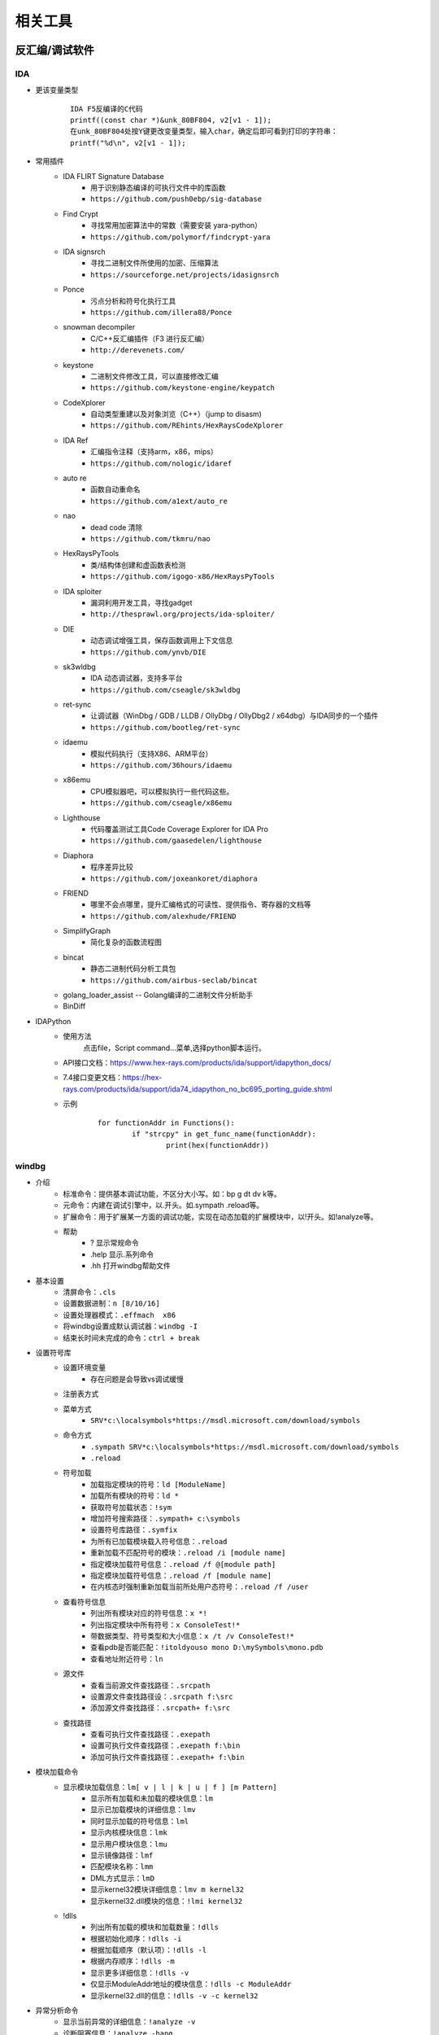 相关工具
========================================

反汇编/调试软件
----------------------------------------

IDA
~~~~~~~~~~~~~~~~~~~~~~~~~~~~~~~~~~~~~~~~
+ 更该变量类型
	::
	
		IDA F5反编译的C代码
		printf((const char *)&unk_80BF804, v2[v1 - 1]);
		在unk_80BF804处按Y键更改变量类型，输入char，确定后即可看到打印的字符串：
		printf("%d\n", v2[v1 - 1]);
+ 常用插件
	- IDA FLIRT Signature Database
		+ 用于识别静态编译的可执行文件中的库函数
		+ ``https://github.com/push0ebp/sig-database``
	- Find Crypt
		+ 寻找常用加密算法中的常数（需要安装 yara-python）
		+ ``https://github.com/polymorf/findcrypt-yara``
	- IDA signsrch
		+ 寻找二进制文件所使用的加密、压缩算法
		+ ``https://sourceforge.net/projects/idasignsrch``
	- Ponce
		+ 污点分析和符号化执行工具
		+ ``https://github.com/illera88/Ponce``
	- snowman decompiler
		+ C/C++反汇编插件（F3 进行反汇编）
		+ ``http://derevenets.com/``
	- keystone
		+ 二进制文件修改工具，可以直接修改汇编
		+ ``https://github.com/keystone-engine/keypatch``
	- CodeXplorer
		+ 自动类型重建以及对象浏览（C++）（jump to disasm)
		+ ``https://github.com/REhints/HexRaysCodeXplorer``
	- IDA Ref
		+ 汇编指令注释（支持arm，x86，mips）
		+ ``https://github.com/nologic/idaref``
	- auto re
		+ 函数自动重命名
		+ ``https://github.com/a1ext/auto_re``
	- nao
		+ dead code 清除
		+ ``https://github.com/tkmru/nao``
	- HexRaysPyTools
		+ 类/结构体创建和虚函数表检测
		+ ``https://github.com/igogo-x86/HexRaysPyTools``
	- IDA sploiter
		+ 漏洞利用开发工具，寻找gadget
		+ ``http://thesprawl.org/projects/ida-sploiter/``
	- DIE
		+ 动态调试增强工具，保存函数调用上下文信息
		+ ``https://github.com/ynvb/DIE``
	- sk3wldbg
		+ IDA 动态调试器，支持多平台
		+ ``https://github.com/cseagle/sk3wldbg``
	- ret-sync
		+ 让调试器（WinDbg / GDB / LLDB / OllyDbg / OllyDbg2 / x64dbg）与IDA同步的一个插件
		+ ``https://github.com/bootleg/ret-sync``
	- idaemu
		+ 模拟代码执行（支持X86、ARM平台）
		+ ``https://github.com/36hours/idaemu``
	- x86emu 
		+ CPU模拟器吧，可以模拟执行一些代码这些。
		+ ``https://github.com/cseagle/x86emu``
	- Lighthouse 
		+ 代码覆盖测试工具Code Coverage Explorer for IDA Pro
		+ ``https://github.com/gaasedelen/lighthouse``
	- Diaphora
		+ 程序差异比较
		+ ``https://github.com/joxeankoret/diaphora``
	- FRIEND
		+ 哪里不会点哪里，提升汇编格式的可读性、提供指令、寄存器的文档等
		+ ``https://github.com/alexhude/FRIEND``
	- SimplifyGraph
		+ 简化复杂的函数流程图
	- bincat
		+ 静态二进制代码分析工具包
		+ ``https://github.com/airbus-seclab/bincat``
	- golang_loader_assist -- Golang编译的二进制文件分析助手
	- BinDiff
+ IDAPython
	- 使用方法
		点击file，Script command...菜单,选择python脚本运行。
	- API接口文档：https://www.hex-rays.com/products/ida/support/idapython_docs/
	- 7.4接口变更文档：https://hex-rays.com/products/ida/support/ida74_idapython_no_bc695_porting_guide.shtml
	- 示例
		::
		
			for functionAddr in Functions():
				if "strcpy" in get_func_name(functionAddr):
					print(hex(functionAddr))

windbg
~~~~~~~~~~~~~~~~~~~~~~~~~~~~~~~~~~~~~~~~
+ 介绍
	- 标准命令：提供基本调试功能，不区分大小写。如：bp g dt dv k等。
	- 元命令：内建在调试引擎中，以.开头。如.sympath .reload等。
	- 扩展命令：用于扩展某一方面的调试功能，实现在动态加载的扩展模块中，以!开头。如!analyze等。
	- 帮助
		+ ? 显示常规命令
		+ .help 显示.系列命令
		+ .hh 打开windbg帮助文件
+ 基本设置
	- 清屏命令：``.cls``
	- 设置数据进制：``n [8/10/16]``
	- 设置处理器模式：``.effmach  x86``
	- 将windbg设置成默认调试器：``windbg -I``
	- 结束长时间未完成的命令：``ctrl + break``
+ 设置符号库
	- 设置环境变量
		+ 存在问题是会导致vs调试缓慢
	- 注册表方式
	- 菜单方式
		+ ``SRV*c:\localsymbols*https://msdl.microsoft.com/download/symbols``
	- 命令方式
		+ ``.sympath SRV*c:\localsymbols*https://msdl.microsoft.com/download/symbols``
		+ ``.reload``
	- 符号加载
		+ 加载指定模块的符号：``ld [ModuleName]``
		+ 加载所有模块的符号：``ld *``
		+ 获取符号加载状态：``!sym``
		+ 增加符号搜索路径：``.sympath+ c:\symbols``
		+ 设置符号库路径：``.symfix``
		+ 为所有已加载模块载入符号信息：``.reload``
		+ 重新加载不匹配符号的模块：``.reload /i [module name]``
		+ 指定模块加载符号信息：``.reload /f @[module path]``
		+ 指定模块加载符号信息：``.reload /f [module name]``
		+ 在内核态时强制重新加载当前所处用户态符号：``.reload /f /user``
	- 查看符号信息
		+ 列出所有模块对应的符号信息：``x *!``
		+ 列出指定模块中所有符号：``x ConsoleTest!*``
		+ 带数据类型、符号类型和大小信息：``x /t /v ConsoleTest!*``
		+ 查看pdb是否能匹配：``!itoldyouso mono D:\mySymbols\mono.pdb``
		+ 查看地址附近符号：``ln``
	- 源文件
		+ 查看当前源文件查找路径：``.srcpath``
		+ 设置源文件查找路径设：``.srcpath f:\src``
		+ 添加源文件查找路径：``.srcpath+ f:\src``
	- 查找路径
		+ 查看可执行文件查找路径：``.exepath``
		+ 设置可执行文件查找路径：``.exepath f:\bin``
		+ 添加可执行文件查找路径：``.exepath+ f:\bin``
+ 模块加载命令
	- 显示模块加载信息：``lm[ v | l | k | u | f ] [m Pattern]``
		+ 显示所有加载和未加载的模块信息：``lm``
		+ 显示已加载模块的详细信息：``lmv``
		+ 同时显示加载的符号信息：``lml``
		+ 显示内核模块信息：``lmk``
		+ 显示用户模块信息：``lmu``
		+ 显示镜像路径：``lmf``
		+ 匹配模块名称：``lmm``
		+ DML方式显示：``lmD``
		+ 显示kernel32模块详细信息：``lmv m kernel32``
		+ 显示kernel32.dll模块的信息：``!lmi kernel32``
	- !dlls
		+ 列出所有加载的模块和加载数量：``!dlls``
		+ 根据初始化顺序：``!dlls -i``
		+ 根据加载顺序（默认项）：``!dlls -l``
		+ 根据内存顺序：``!dlls -m``
		+ 显示更多详细信息：``!dlls -v``
		+ 仅显示ModuleAddr地址的模块信息：``!dlls -c ModuleAddr``
		+ 显示kernel32.dll的信息：``!dlls -v -c kernel32``
+ 异常分析命令
	- 显示当前异常的详细信息：``!analyze -v``
	- 诊断阻塞信息：``!analyze -hang``
	- 查看异常分析信息：``!analyze -f``
+ 解析错误信息
	- 解析错误信息：``!error ErrValue``
	- 将错误值作为 NTSTATUS 代码：``!error ErrValue 1``
+ 断点
	- 列出所有断点：``bl``
	- 清除所有断点：``bc *``
	- 清除1号断点：``bc 1``
	- 启用所有断点：``be *``
	- 启用1号断点：``be 1``
	- 禁用所有断点：``bd *``
	- 禁用1号断点：``bd 1``
	- 设置断点：``bp 7c801b00``
	- 设置断点：``bp MyDll+0x1032``
	- 设置断点：``bp `ConsoleTest.cpp:36```
	- 设置断点：``bp main``
	- 进程入口设置断点：``bp @$exentry``
	- 设置断点：``bp TestCommon! CTest::add``
	- 条件断点：``bp `ConsoleTest.cpp:40` ".if (poi(pVar)>5) {}; {g}"``
		+ ``".if (Condition) {Optional Commands}; {g}"``
		+ pVar指针指向的值>5，执行空语句（;）断住,否则继续执行
	- 条件断点：``bp `ConsoleTest.cpp:40` "j (poi(pVar)>5) ' '; 'g'"``
		+ ``"j (Condition) 'Optional Commands'; 'g'"``
		+ 条件断点 pVar指针指向的值>5，执行空语句（;）断住,否则继续执行
	- 匹配add_开头的函数，并在这些函数起始处都打上断点：``bm add_*``
	- 内存断点：``ba [r|w|e] [Size] Addr``
		+ ``[r=read/write, w=write, e=execute], Size=[1|2|4 bytes]``
+ 调试执行控制
	- 执行：``g``
	- 强制调试器处理异常：``gH``,``gN``
	- 执行到函数完成：``gu``
	- 暂停正在运行的程序：``Ctrl+Break``
	- 单步执行：``p [step]``
	- 执行到下一个函数调用处暂停：``pc``
	- 执行到指定地址处暂停：``pa 7c801b0b``
	- 单步步入：``t``
	- 执行到下一个函数调用处暂停：``tc``
	- 执行到分支指令停下：``tb``
	- 执行到特定地址处暂停：``ta 7c801b0b``
	- Trace and Watch Data：``WT``
	- 重新启动程序调试：``.restart``
+ 查看句柄
	- 查看所有句柄的ID：``!handle``
	- 查看所有句柄的类型和名称：``!handle 0 5``
	- 查看ID为000007f8的句柄的类型：``!handle 000007f8 1``
	- 查看ID为000007f8的句柄的名称：``!handle 000007f8 4``
+ 查看变量 
	- 查看局部变量：``dt [var]``
	- 显示dll中的类型信息：``dt ntdll!*``
	- 显示所有模块中含有IMAGE_DOS字符的类型信息：``dt *!*IMAGE_DOS*``
	- 显示myApp进程里全局变量g_app的内存布局：``dt myApp!g_app``
	- 将0x0041f8d4地址处内容按照模块WindbgTest的CTest的内存布局来解析：``dt WindbgTest!CTest 0x0041f8d4``
	- 查看this指针的类型和成员变量：``dt this``
	- 查看变量的值：``?? this->m_nPen``
	- 查看变量的地址：``? [var]``
	- 显示当前函数所有变量和参数：``dv [var]``
	- 显示数据的各种进制形式：``.formats 0x30001``
+ 查看汇编
	- 反汇编当前eip寄存器地址的后8条指令：``u .``
	- 反汇编寄存器地址的后8条指令：``u $eip``
	- 反汇编当前eip寄存器地址的前8条指令：``ub .``
	- 反汇编寄存器地址的前8条指令：``ub $eip``
	- 反汇编main+0x29地址的后30条指令：``u main+0x29 L30``
	- 反汇编main函数：``uf [/c] main``
+ 查看寄存器
	- 显示所有寄存器信息：``r``
	- 显示eax，edx寄存器信息：``r eax,edx``
	- 对寄存器eax赋值为5，edx赋值为6：``r eax=5,edx=6``
	- ``rM num`` 则是根据num的值转储指定的寄存器值，num是8位掩码值
		::
		
			rM 1
			rM 2
			eax=00000001 ebx=ffdff980 ecx=8054bd4c edx=000002f8 esi=00000000 edi=1aa78a2c
			eip=80528bdc esp=8054abd0 ebp=8054abe0 iopl=0         nv up ei pl nz na po nc
			可以看到1转储的寄存器和r指令差不多，只是减少了段寄存器和efl标志寄存器，而rM 2也是一样的结果 
			
			rM 4：转储浮点寄存器
			rM 8：转储段寄存器和efl标志寄存器 
			rM 10：转储8个64位寄存器 
			rM 20：转储调试寄存器，dr0-3是四个硬件断点寄存器，dr6和dr7是断点状态和断点控制寄存器，而cr4则是Pentium处理器新增的控制寄存器 
			rM 40：浮点计算的寄存器 
			rM 80：目前intel处理器使用到的三个控制寄存器，cr1处于保留状态
			rM 100：转储gdtr，gdtl，idtr，idtl，tr，ldtr寄存器的值。
			rM 16：即相当于输出rM 10+rM 2+rM 4的值。 

+ 查看内存
	- 查看进程的所有内存页属性：``!address [-summary][-f:stack][addr]``
	- 从7c801e02内存处开始以dword为单位显示内存,默认显示128字节长度的内容：``dd /c 5 7c801e02``
	- 从7c801e02内存处开始以dword为单位显示内存,显示8个dword：``dd /c 5 7c801e02 L8``
	- 从7c80ff03内存处开始显示Ascii字符串：``da /c 100 7c80ff03``
	- 从7c8022f5内存处开始显示Unicode字符串：``du /c 100 7c8022f5``
	- 从虚拟地址访问内存：``d[a|u|b|w|W|d|c|q|f|D] [/c 列数] [地址]``
		+ a = ascii chars
		+ u = Unicode chars
		+ b = byte + ascii   -- 和UE一样，左边为byte为单位的二进制内容，右边块为ascii形式的字符串内容
		+ w = word (2b)
		+ W = word (2b) + ascii
		+ d = dword (4b)
		+ c = dword (4b) + ascii
		+ q = qword (8b)
		+ f = floating point (single precision - 4b)
		+ D = floating point (double precision - 8b)
		+ g = 显示指定选择器的段描述符
			::
			
				dg FirstSelector [LastSelector]
				KGDT_NULL 		0x00
				KGDT_R0_CODE	0x08
				KGDT_R0_DATA	0x10
				KGDT_R3_CODE	0x18
				KGDT_R3_DATA	0x20
				KGDT_TSS		0x28
				KGDT_R0_PCR		0x30
				KGDT_R3_TEB		0x38
				KGDT_VDM_TILE	0x40
				KGDT_LDT		0x48
				KGDT_DF_TSS		0x50
				KGDT_NMI_TSS	0x58
	- 从物理地址访问内存：``!d[a|u|b|w|W|d|c|q|f|D] [/c 列数] [地址]``
	- ``dds`` ：显示给定范围内的内存内容。假定该内存是符号表中的一系列地址。相应的符号也会显示出来。
+ 写内存
	- 从虚拟地址写内存：``e[b|d|D|f|p|q|w] address [Values]``
	- 从物理地址写内存：``!e[b|d|D|f|p|q|w] address [Values]``
	- 批量内存写 ``f Address L count Values``
+ 查看堆
	- 显示进程堆的个数：``!heap -s``
	- 打印堆的内存结构：``dt _HEAP 00140000``
	- 打印堆的内存详细信息：``!heap -a 00140000``
+ 虚拟内存：``!vadump``
+ 进程命令信息
	- 显示当前进程：``| [进程号]``
	- 切换进程：``| [进程号] s``
	- 显示调试器当前运行进程信息：``!process``
	- 显示当前所调试的进程的EPROCESS：``.process``
	- 切换到目标应用程序的地址空间：``.process /p [EPROCESS]``
	- 目标进程的EPROCESS侵入式调试：``.process /i /p [EPROCESS]``
	- 显示进程列表：``!process 0 0``
		::
		
			PROCESS 881a2a20  SessionId: 1  Cid: 07e8    Peb: 7ffd6000  ParentCid: 0224
			DirBase: 7f145480  ObjectTable: 97ce2510  HandleCount:   0.
			Image: cmd.exe
			注：PROCESS域指定了当前进程的EPROCESS结构的线性地址。
			Cid域指定了当前进程的PID。
			DirBase域指定了存储在CR3寄存器中的物理地址（DirBase约等于页目录物理基地址）

	- 显示进程信息：``!process PID``
	- DML方式显示当前进程的信息：``!dml_proc``
	- 显示当前所有进程：``.tlist``
+ 线程信息命令
	- 查看线程信息
		+ 显示线程信息：``~``
		+ 所有线程：``~* [Command]``
		+ 当前线程：``~. [Command]``
		+ 引发当前事件或异常的线程：``~# [Command]``
		+ 显示指定序号的线程：``~Number [Command]``
		+ 显示指定线程ID的线程：``~~[TID] [Command]``
		+ 切换到线程 N：``~Ns``
		+ 显示所有线程的调用栈：``~* k``
		+ 显示2号线程的调用栈：``~2 k``
		+ 显示线程环境信息：``!teb``
		+ 显示当前线程所有的slot信息：``!tls -1``
		+ 显示每个线程消耗的时间：``!runaway [n]``
			- 0 用户态时间
			- 1 内核态时间
			- 2 自线程创建起的时间间隔
	- 线程上执行命令
		+ 在所有线程上执行命令：``~* e CommandString``
		+ 在当前线程上执行命令：``~. e CommandString``
		+ 在引发异常的线程上执行命令：``~# e CommandString``
		+ 在指定序号的线程上执行命令：``~Number e CommandString``
	- 冻结线程：``~Thread f``
		+ 冻结2号线程：``~2 f``
		+ 冻结引发异常的线程：``~# f``
		+ 解除对3号线程的冻结：``~3 u``
	- 挂起线程
		+ 挂起线程，增加线程挂起数量：``~Thread n``
		+ 恢复线程，减少线程挂起数量：``~Thread m``
	- 显示线程错误信息
		+ 打印当前线程最近的错误信息LastError：``!gle``
		+ 打印所有线程的最近的错误信息：``!gle -all``
		+ 显示所有线程的最后一个错误信息：```~*e !gle``
+ 堆栈信息命令
	- 显示调用栈信息：``k[n][f][L] [#Frames]``
		+ 调用栈包含帧号：``kn``
		+ 临近帧的距离：``kf``
		+ 忽略源代码：``kL``
		+ 最开始的 3 参数：``kb ...``
		+ 所有的参数：``k[p/P] ...``
		+ FPO信息：``kv ...``
		+ 显示最开始的 5 个帧：``kb 5``
	- 显示当前栈帧
		+ 显示当前帧：``.frame``
		+ 指定帧号：``.frame #``
		+ 显示寄存器信息：``.frame /r [#]``

dnSpy
~~~~~~~~~~~~~~~~~~~~~~~~~~~~~~~~~~~~~~~~
+ 下载地址：``https://github.com/dnSpy/dnSpy``
+ 支持动态调试.net程序。


其它
~~~~~~~~~~~~~~~~~~~~~~~~~~~~~~~~~~~~~~~~
MDebug102，OllyICE，PointH，x32dbg/x64dbg，c32asm，W32dsm，masm32，.NET（injectreflector，ildasm，PEBrowseDbg，Reflector,ILSpy）

插桩工具
----------------------------------------

TinyInst
~~~~~~~~~~~~~~~~~~~~~~~~~~~~~~~~~~~~~~~~

DynamoRIO
~~~~~~~~~~~~~~~~~~~~~~~~~~~~~~~~~~~~~~~~
- 概述
	DynamoRIO是一款流行的动态二进制插桩工具，工作于操作系统与应用程序之间，通过将二进制程序的代码拷贝到代码缓存的方式模拟目标程序的执行。在动态模拟执行的过程中，可以根据分析需求，对二进制程序的运行状态进行监控与修改。
- 基本组成
	+ DynamoRIO：负责解释并执行目标程序；提供丰富的跨平台API接口
	+ Client ：通过API自定义分析操作来扩展DynamoRIO
	+ DynamoRIO Extensions：主要指drmgr，drsyms，drwrap等官方提供的扩展接口
- 事件
	+ 应用程序事件：应用程序在动态执行时的事件，包括进程创建，模块加载，系统调用等
	+ DynamoRIO事件：包括基本快、轨迹流的创建等
	+ 事件回调函数的注册：dr_register_xx_event,dr_ungister_xx_event等
- 官网：``https://github.com/DynamoRIO/dynamorio/releases``
- 文档：``https://dynamorio.org/index.html``
- 编译
	::
	
		本机为x84，编译x86程序：
		vs启动命令提示符：x86 Native Tools Command Prompt for VS 2019
		到DynamoRIO目录，执行mkdir build32 && cd build32
		cmake -G"Visual Studio 16 2019" -A Win32 ..
		cmake --build . --config RelWithDebInfo
		
		本机为x84，编译x64程序：
		vs启动命令提示符：x86_x64 Cross Tools Command Prompt for VS 2019
		到DynamoRIO目录，执行mkdir build64 && cd build64
		cmake -G"Visual Studio 16 2019" -A x64 ..
		cmake --build . --config RelWithDebInfo
		
		本机为x64，编译x86程序：
		vs启动命令提示符：x64_x86 Cross Tools Command Prompt for VS 2019
		到DynamoRIO目录，执行mkdir buildx86 && cd buildx86
		cmake -G"Visual Studio 16 2019" -A Win32 ..
		cmake --build . --config RelWithDebInfo
		
		本机为x64，编译x64程序：
		vs启动命令提示符：x64 Native Tools Command Prompt for VS 2019
		到DynamoRIO目录，执行mkdir buildx64 && cd buildx64
		cmake -G"Visual Studio 16 2019" -A x64 ..
		cmake --build . --config RelWithDebInfo
		
		
- 参数说明
	::
	
		drrun -t <client> -- <guest>
		
		说明：Client可以观察guest在运行过程中的每一条指令，对任意指令做出任意修改，
			  可以在任意位置插入任意指令。
		
		USAGE: drrun [options] <app and args to run>
		   or: drrun [options] -- <app and args to run>
		   or: drrun [options] [DR options] -- <app and args to run>
		   or: drrun [options] [DR options] -c <client> [client options] -- <app and args to run>
		   or: drrun [options] [DR options] -t <tool> [tool options] -- <app and args to run>
		   or: drrun [options] [DR options] -c32 <32-bit-client> [client options] -- -c64 <64-bit-client> [client options] -- <app and args to run>
		
		官网：https://dynamorio.org/index.html
- 客户端开发
	+ 创建项目
		Visual Studio创建空项目，生成dll
	+ 添加Dynamorio自定义宏
		- 属性管理器，添加新项目属性表，选择任一编译配置项，双击PropertySheet
		- 点击用户宏，添加宏，名称Dynamorio_ROOT，值为Dynamorio项目解压目录。
	+ 添加附加包含目录
		- C/C++，常规，附加包含目录，添加：$(Dynamorio_ROOT)\include;$(Dynamorio_ROOT)\ext\include
	+ 编写客户端代码
	+ 修改编译选项
		- VC++目录，库目录添加：$(Dynamorio_ROOT)
		- 代码中添加包含的lib库
		- 添加C/C++，预处理器定义，添加：WINDOWS，X86_32或X86_64
		- 代码生成，使用静态运行库，/MT
	+ 运行：``drrun -c demo.dll -- cmd /C dir``

Intel PT
~~~~~~~~~~~~~~~~~~~~~~~~~~~~~~~~~~~~~~~~
+ 简介
	- Pin可以被看做一个即时JIT编译器（Just in Time）。它可以程序运行时拦截常规可执行文件的指令，并在指令执行前生成新的代码，然后去执行生成的新的代码，并在新的代码执行完成后，将控制权交给被拦截的指令。
	- Pin支持多平台（Windows、Linux、OSX、Android）和多架构（x86，x86-64、Itanium、Xscale)。
	- 官方介绍: https://software.intel.com/sites/landingpage/pintool/docs/98484/Pin/html/index.html
	- API文档：https://software.intel.com/sites/landingpage/pintool/docs/98484/Pin/html/group__API__REF.html
	- 下载地址：https://www.intel.com/content/www/us/en/developer/articles/tool/pin-a-binary-instrumentation-tool-downloads.html
	- tools编译
		::
		
			1.Pin官网下载windows平台对应的安装包。
			2.解压pin，将pin目录添加到path环境变量。
			3.安装Cygwin，记得选择安装make、gcc、g++工具
			4.将Cygwin目录下面的bin目录添加到环境变量Path中
			5.这里是win10 64电脑，通过VS的命令行(x64_x86交叉编译，x64 native)进入pin/source/tools目录下
			6.使用make命令，分别编译32，64位程序。
+ 使用示例
	- 基本命令：``pin [OPTION] [-t <tool> [<toolargs>]] -- <command line>``
	- 简单指令计数（指令级插装）: ``pin -t obj-ia32\inscount0.dll -- cmd /C dir``
	- 指令地址追踪（指令级插装）: ``pin -t obj-ia32\itrace.dll -- cmd /C dir``
	- 内存引用追踪（指令级插装）: ``pin -t obj-ia32\pinatrace.dll -- cmd /C dir``
	- 检测镜像的加载和卸载（镜像级插装）: ``pin -t obj-ia32\imageload.dll -- cmd /C dir``
	- 更有效的指令计数（Trace级插装）: ``pin -t obj-ia32\inscount1.dll -- cmd /C dir``
	- 过程指令计数（函数级插装）: ``pin -t obj-ia32\proccount.dll -- cmd /C dir``
	- 指令顺序: ``pin -t obj-ia32\invocation.dll -- cmd /C dir``
	- 对线程级应用插装: ``pin -t obj-ia32\malloc_mt.dll -- cmd /C dir``
	- 打印所有访问内存指令的PC（程序计数器）值和这个指令的有效访问地址: ``pin -t obj-ia32\buffer-lin_tls.dll -- cmd /C dir``
	- 统计镜像文件的指令数：``pin -t obj-ia32\staticcount.dll -- cmd /C dir``
+ 二次开发
	- 打开目录source\tools\MyPintool
	- 打开工程文件，使用vs生成解决方案

Syzygy
~~~~~~~~~~~~~~~~~~~~~~~~~~~~~~~~~~~~~~~~

frida
~~~~~~~~~~~~~~~~~~~~~~~~~~~~~~~~~~~~~~~~
+ 简介
	- 官网：https://frida.re/docs/installation/
	- frida框架分为两部分，一部分是运行在系统上的交互工具frida CLI; 另一部分是运行在目标机器上的代码注入工具 frida-server。
+ server端
	- github下载：https://github.com/frida/frida/releases
+ client端
	- 安装方式
		+ pip install frida
		+ pip install frida-tools
	- frida-server
		+ 下载不同平台的server，可通过不同方式进行远程连接。
		+ socket示例：``frida-server -l 127.0.0.1:1234``
	- frida全局参数
		+ -U：通过USB连接远程设备
		+ -R：连接远程机器
		+ -H：连接远程机器HOST
		+ -l：加载注入脚本
		+ 附加进程：frida -p 1234
		+ 启动进程：frida c:\\windows\\notepad.exe
			::
				
				Available commands:
				%resume(0) - resume execution of the spawned process
				%load(1) - Load an additional script and reload the current REPL state
				%reload(0) - reload (i.e. rerun) the script that was given as an argument to the REPL
				%unload(0) - no description
				%autoperform(1) - receive on/off as first and only argument, when switched onwill wrap any REPL code with Java.performNow()
				%autoreload(1) - disable or enable auto reloading of script files
				%exec(1) - execute the given file path in the context of the currently loaded scripts
				%time(1+) - measure the execution time of the given expression and print it to the screen
				%help(0) - print a list of available REPL commands
				
	- frida-ps
	- frida-trace
		+ -f target:即spawn模式
		+ -F：附加顶层当前运行的程序
		+ -n name：附加进程名
		+ -p pid：附加进程id
		+ -I MODULE：包含模块
		+ -X MODULE：排除模块
		+ -i FUNCTION, include [MODULE!]FUNCTION：包含函数，函数名可以使用通配符
		+ -x FUNCTION, exclude [MODULE!]FUNCTION：排除函数，函数名可以使用通配符
		+ -a MODULE!OFFSET, add MODULE!OFFSET：包含非导出函数，使用偏移地址
		+ -T INCLUDE_IMPORTS, include program's imports
		+ -t MODULE, include MODULE imports
		+ -m OBJC_METHOD, include OBJC_METHOD
		+ -M OBJC_METHOD, exclude OBJC_METHOD
		+ -j JAVA_METHOD, include JAVA_METHOD
		+ -J JAVA_METHOD, exclude JAVA_METHOD
		+ -s DEBUG_SYMBOL, include DEBUG_SYMBOL
		+ -q, do not format output messages
		+ -d, --decorate,add module name to generated onEnter log statement
		+ -S PATH, path to JavaScript file used to initialize the session
		+ -P PARAMETERS_JSON, parameters as JSON, exposed as a global named 'parameters'
		+ -o OUTPUT, dump messages to file
	- frida-discover
		+ rida-discover -n name：发现进程内部函数
		+ frida-discover -p pid：发现进程内部函数
	- frida-ls-devices
		+ 列举连接到电脑上的设备
	- frida-kill
		+ 杀死进程
+ 示例

脱壳
----------------------------------------
- DLL_Loader
	DLL装载器，脱DLL壳辅助工具
- ImpREC
	PE导入函数修复工具
- LPE-DLX
	PE文件信息查看修改工具
- ELFReader
	ELF文件格式解析工具
- PEID
	PE文件解析工具（带扫壳功能，加密算法分析等插件）
- Detect it Easy
	侦壳工具
- KillFlower
	花指令清除工具
- Aspr-loader
	asp脱壳辅助工具

代码计算
----------------------------------------
- 32bit Calculator
	32bit整数各种数学运算操作
- FloatConvert
	浮点数的存储变换
- jumpgen
	jmp指令机器码计算
- oPcodeR
	指令机器码生成

反编译
----------------------------------------
- java
	Decafe Pro
- Dephi
	+ DeDeDark
- PowerBuilder
	+ PBKiller
	+ DePB
- VB
	+ VB.Decompiler.Pro
	+ exdec818
- 易语言
	+ EcE

外挂
----------------------------------------
- AheadLib
	AheadLib 是用来生成一个特洛伊DLL的工具，用于分析DLL中的函数参数调用（比如记录Socket send了什么等等）、更改函数功能（随心所欲了：）、更改界面功能（比如在Hook里面生成一个按钮，截获事件等等）。
- PEDIYTools
	PE文件增加区段，导入函数，INT3以及shellcode。
- zeroadd
	PE文件增加区段。

监视工具
----------------------------------------
- gmer
- HideToolz
	隐藏进程工具
- IceSword
- regshot
	注册表快照对比工具
- spy
	窗口句柄获取工具
- SoftSnoop 
	程序API监视器
- wpe
	网络封包编辑器
- hwnd
	窗口句柄获取工具

编辑工具
----------------------------------------
- winhex